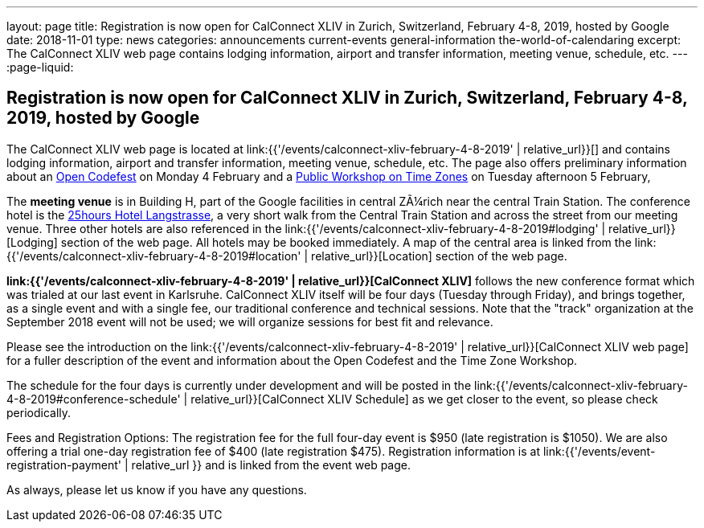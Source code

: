---
layout: page
title: Registration is now open  for CalConnect XLIV in Zurich, Switzerland, February 4-8, 2019, hosted by Google
date: 2018-11-01
type: news
categories: announcements current-events general-information the-world-of-calendaring
excerpt: The CalConnect XLIV web page contains lodging information, airport and transfer information, meeting venue, schedule, etc.
---
:page-liquid:

== Registration is now open  for CalConnect XLIV in Zurich, Switzerland, February 4-8, 2019, hosted by Google

The CalConnect XLIV web page is located at link:{{'/events/calconnect-xliv-february-4-8-2019' | relative_url}}[] and contains lodging information, airport and transfer information, meeting venue, schedule, etc. The page also offers preliminary information about an https://www.eventbrite.com/e/calendar-and-scheduling-developer-day-zurich-tickets-51512514317[Open Codefest] on Monday 4 February and a https://www.eventbrite.com/e/eu-dst-timezone-change-public-workshop-tickets-51513763052[Public Workshop on Time Zones] on Tuesday afternoon 5 February,

The *meeting venue* is in Building H, part of the Google facilities in central ZÃ¼rich near the central Train Station. The conference hotel is the http://www.25hours-hotels.com/en/hotels/zurich/langstrasse[25hours Hotel Langstrasse], a very short walk from the Central Train Station and across the street from our meeting venue. Three other hotels are also referenced in the link:{{'/events/calconnect-xliv-february-4-8-2019#lodging' | relative_url}}[Lodging] section of the web page. All hotels may be booked immediately. A map of the central area is linked from the link:{{'/events/calconnect-xliv-february-4-8-2019#location' | relative_url}}[Location] section of the web page.

*link:{{'/events/calconnect-xliv-february-4-8-2019' | relative_url}}[CalConnect XLIV]* follows the new conference format which was trialed at our last event in Karlsruhe. CalConnect XLIV itself will be four days (Tuesday through Friday), and brings together, as a single event and with a single fee, our traditional conference and technical sessions. Note that the "track" organization at the September 2018 event will not be used; we will organize sessions for best fit and relevance.

Please see the introduction on the link:{{'/events/calconnect-xliv-february-4-8-2019' | relative_url}}[CalConnect XLIV web page] for a fuller description of the event and information about the Open Codefest and the Time Zone Workshop.

The schedule for the four days is currently under development and will be posted in the link:{{'/events/calconnect-xliv-february-4-8-2019#conference-schedule' | relative_url}}[CalConnect XLIV Schedule] as we get closer to the event, so please check periodically.

Fees and Registration Options: The registration fee for the full four-day event is $950 (late registration is $1050). We are also offering a trial one-day registration fee of $400 (late registration $475). Registration information is at link:{{'/events/event-registration-payment' | relative_url }} and is linked from the event web page.

As always, please let us know if you have any questions.


